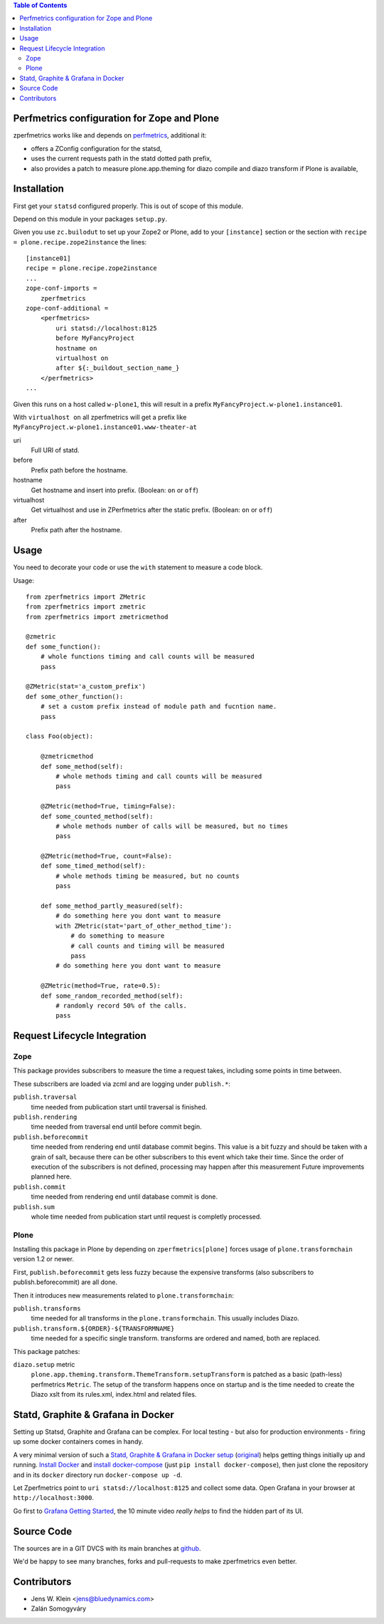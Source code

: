 .. contents:: Table of Contents
   :depth: 2

Perfmetrics configuration for Zope and Plone
============================================

zperfmetrics works like and depends on `perfmetrics <https://pypi.python.org/pypi/perfmetrics>`_, additional it:

- offers a ZConfig configuration for the statsd,
- uses the current requests path in the statd dotted path prefix,
- also provides a patch to measure plone.app.theming for diazo compile and diazo transform if Plone is available,


Installation
============

First get your ``statsd`` configured properly.
This is out of scope of this module.

Depend on this module in your packages ``setup.py``.

Given you use ``zc.builodut`` to set up your Zope2 or Plone,
add to your ``[instance]`` section or the section with ``recipe = plone.recipe.zope2instance`` the lines::

    [instance01]
    recipe = plone.recipe.zope2instance
    ...
    zope-conf-imports =
        zperfmetrics
    zope-conf-additional =
        <perfmetrics>
            uri statsd://localhost:8125
            before MyFancyProject
            hostname on
            virtualhost on
            after ${:_buildout_section_name_}
        </perfmetrics>
    ...

Given this runs on a host called ``w-plone1``,
this will result in a prefix ``MyFancyProject.w-plone1.instance01``.

With ``virtualhost on`` all zperfmetrics will get a prefix like ``MyFancyProject.w-plone1.instance01.www-theater-at``

uri
    Full URI of statd.

before
    Prefix path before the hostname.

hostname
    Get hostname and insert into prefix.
    (Boolean: ``on`` or ``off``)

virtualhost
    Get virtualhost and use in ZPerfmetrics after the static prefix.
    (Boolean: ``on`` or ``off``)

after
    Prefix path after the hostname.


Usage
=====

You need to decorate your code or use the ``with`` statement to measure a code block.

Usage::

    from zperfmetrics import ZMetric
    from zperfmetrics import zmetric
    from zperfmetrics import zmetricmethod

    @zmetric
    def some_function():
        # whole functions timing and call counts will be measured
        pass

    @ZMetric(stat='a_custom_prefix')
    def some_other_function():
        # set a custom prefix instead of module path and fucntion name.
        pass

    class Foo(object):

        @zmetricmethod
        def some_method(self):
            # whole methods timing and call counts will be measured
            pass

        @ZMetric(method=True, timing=False):
        def some_counted_method(self):
            # whole methods number of calls will be measured, but no times
            pass

        @ZMetric(method=True, count=False):
        def some_timed_method(self):
            # whole methods timing be measured, but no counts
            pass

        def some_method_partly_measured(self):
            # do something here you dont want to measure
            with ZMetric(stat='part_of_other_method_time'):
                # do something to measure
                # call counts and timing will be measured
                pass
            # do something here you dont want to measure

        @ZMetric(method=True, rate=0.5):
        def some_random_recorded_method(self):
            # randomly record 50% of the calls.
            pass


Request Lifecycle Integration
=============================

Zope
----

This package provides subscribers to measure the time a request takes,
including some points in time between.

These subscribers are loaded via zcml and are logging under ``publish.*``:

``publish.traversal``
    time needed from publication start until traversal is finished.

``publish.rendering``
    time needed from traversal end until before commit begin.

``publish.beforecommit``
    time needed from rendering end until database commit begins.
    This value is a bit fuzzy and should be taken with a grain of salt,
    because there can be other subscribers to this event which take their time.
    Since the order of execution of the subscribers is not defined,
    processing may happen after this measurement
    Future improvements planned here.

``publish.commit``
    time needed from rendering end until database commit is done.

``publish.sum``
    whole time needed from publication start until request is completly processed.

Plone
-----

Installing this package in Plone by depending on ``zperfmetrics[plone]`` forces usage of ``plone.transformchain`` version 1.2 or newer.

First, ``publish.beforecommit`` gets less fuzzy because the expensive transforms (also subscribers to publish.beforecommit) are all done.

Then it introduces new measurements related to ``plone.transformchain``:

``publish.transforms``
    time needed for all transforms in the ``plone.transformchain``.
    This usually includes Diazo.

``publish.transform.${ORDER}-${TRANSFORMNAME}``
    time needed for a specific single transform.
    transforms are ordered and named, both are replaced.


This package patches:

``diazo.setup`` metric
    ``plone.app.theming.transform.ThemeTransform.setupTransform`` is patched as a basic (path-less) perfmetrics ``Metric``.
    The setup of the transform happens once on startup and is the time needed to create the Diazo xslt from its rules.xml, index.html and related files.

Statd, Graphite & Grafana in Docker
===================================

Setting up Statsd, Graphite and Grafana can be complex.
For local testing - but also for production environments - firing up some docker containers comes in handy.

A very minimal version of such a `Statd, Graphite & Grafana in Docker setup <https://github.com/collective/zperfmetrics/tree/master/docker>`_ (`original <https://github.com/Ennexa/docker-graphite>`_) helps getting things initially up and running.
`Install Docker <https://docs.docker.com/engine/installation/>`_ and `install docker-compose <https://docs.docker.com/compose/install/>`_ (just ``pip install docker-compose``),
then just clone the repository and in its ``docker`` directory run ``docker-compose up -d``.

Let Zperfmetrics point to ``uri statsd://localhost:8125`` and collect some data.
Open Grafana in your browser at ``http://localhost:3000``.

Go first to `Grafana Getting Started <http://docs.grafana.org/guides/gettingstarted/>`_,
the 10 minute video *really helps* to find the hidden part of its UI.

Source Code
===========

The sources are in a GIT DVCS with its main branches at `github <https://github.com/collective/zperfmetrics>`_.

We'd be happy to see many branches, forks and pull-requests to make zperfmetrics even better.

Contributors
============

- Jens W. Klein <jens@bluedynamics.com>

- Zalán Somogyváry
